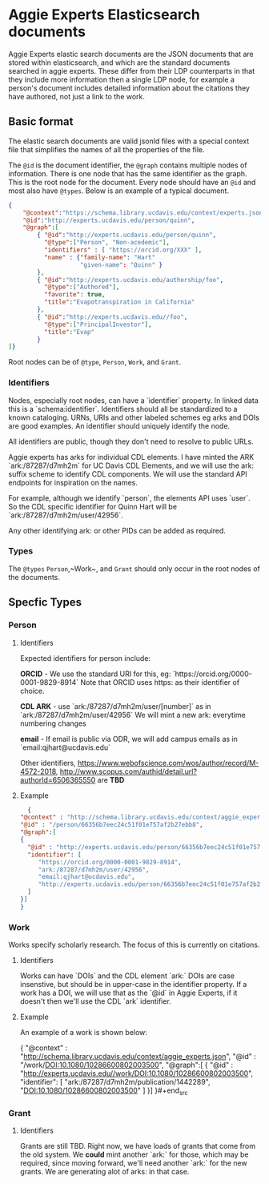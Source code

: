 * Aggie Experts Elasticsearch documents

  Aggie Experts elastic search documents are the JSON documents that are stored
  within elasticsearch, and which are the standard documents searched in aggie
  experts.  These differ from their LDP counterparts in that they include more
  information then a single LDP node,  for example a person's document includes
  detailed information about the citations they have authored, not just a link
  to the work.

** Basic format

   The elastic search documents are valid jsonld files with a special context
   file that simplifies the names of all the properties of the file.

   The ~@id~ is the document identifier, the ~@graph~ contains multiple nodes of
   information. There is one node that has the same identifier as the graph.
   This is the root node for the document.  Every node should have an ~@id~ and
   most also have ~@types~.  Below is an example of a typical document.

   #+begin_src json
     {
         "@context":"https://schema.library.ucdavis.edu/context/experts.json",
         "@id":"http://experts.ucdavis.edu/person/quinn",
         "@graph":[
             { "@id":"http://experts.ucdavis.edu/person/quinn",
               "@type":["Person", "Non-acedemic"],
               "identifiers" : [ "https://orcid.org/XXX" ],
               "name" : {"family-name": "Hart"
                         "given-name": "Quinn" }
             },
             { "@id":"http://experts.ucdavis.edu/authorship/foo",
               "@type":["Authored"],
               "favorite": true,
               "title":"Evapotranspiration in California"
             },
             { "@id":"http://experts.ucdavis.edu//foo",
               "@type":["PrincipalInvestor"],
               "title":"Evap"
             }
     ]}
   #+end_src

   Root nodes can be of ~@type~, ~Person~, ~Work~, and ~Grant~.

*** Identifiers

  Nodes, especially root nodes, can have a `identifier` property.  In linked data this is a
  `schema:identifier`.  Identifiers should all be standardized to a known
  cataloging.  URNs, URIs and other labeled schemes eg arks and DOIs are good
  examples.  An identifier should uniquely identify the node.

  All identifiers are public, though they don't need to resolve to public URLs.

  Aggie experts has arks for individual CDL elements.  I have minted the ARK
  `ark:/87287/d7mh2m` for UC Davis CDL Elements, and we will use the ark: suffix
  scheme to identify CDL components.  We will use the standard API endpoints for
  inspiration on the names.

  For example, although we identify `person`, the elements API uses `user`.  So
  the CDL specific identifier for Quinn Hart will be
  `ark:/87287/d7mh2m/user/42956`.

  Any other identifying ark: or other PIDs can be added as required.

*** Types

    The ~@types~ ~Person~,~Work~, and ~Grant~ should only occur in the root
    nodes of the documents.


** Specfic Types
*** Person

**** Identifiers

  Expected identifiers for person include:

  *ORCID* - We use the standard URI for this, eg:
  `https://orcid.org/0000-0001-9829-8914` Note that ORCID uses https: as their
  identifier of choice.

  *CDL ARK* - use `ark:/87287/d7mh2m/user/[number]` as in
  `ark:/87287/d7mh2m/user/42956` We will mint a new ark: everytime numbering
  changes

  *email* - If email is public via ODR, we will add campus emails as in
  `email:qjhart@ucdavis.edu`

  Other identifiers, https://www.webofscience.com/wos/author/record/M-4572-2018,
  http://www.scopus.com/authid/detail.url?authorId=6506365550 are *TBD*


**** Example

  #+begin_src json
    {
  "@context" : "http://schema.library.ucdavis.edu/context/aggie_experts.json",
  "@id" : "/person/66356b7eec24c51f01e757af2b27ebb8",
  "@graph":[
  {
    "@id" : "http://experts.ucdavis.edu/person/66356b7eec24c51f01e757af2b27ebb8",
    "identifier": [
       "https://orcid.org/0000-0001-9829-8914",
       "ark:/87287/d7mh2m/user/42956",
       "email:qjhart@ucdavis.edu",
       "http://experts.ucdavis.edu/person/66356b7eec24c51f01e757af2b27ebb8"
    ]
  }]
  }
  #+end_src

*** Work
    Works specify scholarly research.  The focus of this is currently on
    citations.

**** Identifiers
  Works can have `DOIs` and the CDL element `ark:` DOIs are case insenstive, but
  should be in upper-case in the identifier property.  If a work has a DOI, we
  will use that as the `@id` in Aggie Experts, if it doesn't then we'll use the
  CDL `ark` identifier.

**** Example

  An example of a work is shown below:

  #+begin_src json
  {
  "@context" : "http://schema.library.ucdavis.edu/context/aggie_experts.json",
  "@id" : "/work/DOI:10.1080/10286600802003500",
  "@graph":[
  {
    "@id" : "http://experts.ucdavis.edu//work/DOI:10.1080/10286600802003500",
    "identifier": [
       "ark:/87287/d7mh2m/publication/1442289",
       "DOI:10.1080/10286600802003500"
    ]
  }]
  }#+end_src
*** Grant
**** Identifiers

  Grants are still TBD.  Right now, we have loads of grants that come from the
  old system.  We *could* mint another `ark:` for those, which may be required,
  since moving forward, we'll need another `ark:` for the new grants.  We are
  generating alot of arks: in that case.
